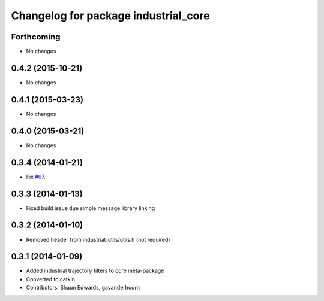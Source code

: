 ^^^^^^^^^^^^^^^^^^^^^^^^^^^^^^^^^^^^^
Changelog for package industrial_core
^^^^^^^^^^^^^^^^^^^^^^^^^^^^^^^^^^^^^

Forthcoming
-----------
* No changes

0.4.2 (2015-10-21)
------------------
* No changes

0.4.1 (2015-03-23)
------------------
* No changes

0.4.0 (2015-03-21)
------------------
* No changes

0.3.4 (2014-01-21)
------------------
* Fix `#67 <https://github.com/ros-industrial/industrial_core/issues/67>`_.

0.3.3 (2014-01-13)
------------------
* Fixed build issue due simple message library linking

0.3.2 (2014-01-10)
------------------
* Removed header from industrial_utils/utils.h (not required)

0.3.1 (2014-01-09)
------------------
* Added industrial trajectory filters to core meta-package
* Converted to catkin
* Contributors: Shaun Edwards, gavanderhoorn
